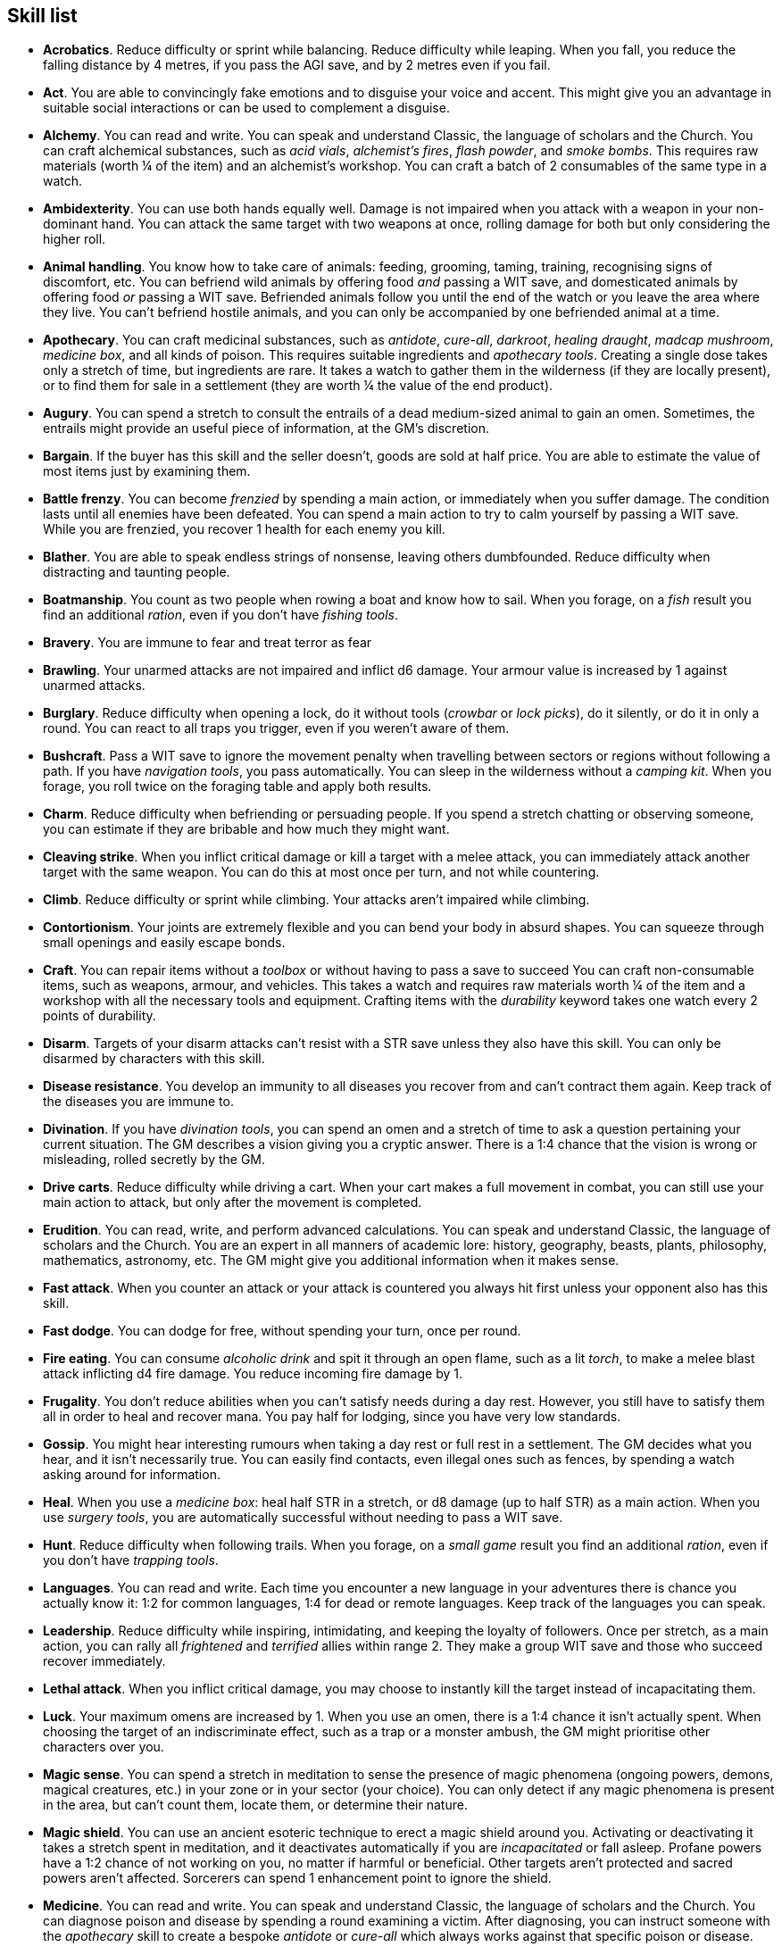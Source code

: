 // This file was automatically generated.

== Skill list

* *Acrobatics*.
Reduce difficulty or sprint while balancing. Reduce difficulty while leaping. When you fall, you reduce the falling distance by 4 metres, if you pass the AGI save, and by 2 metres even if you fail.

* *Act*.
You are able to convincingly fake emotions and to disguise your voice and accent. This might give you an advantage in suitable social interactions or can be used to complement a disguise.

* *Alchemy*.
You can read and write. You can speak and understand Classic, the language of scholars and the Church. You can craft alchemical substances, such as _acid vials_, _alchemist's fires_, _flash powder_, and _smoke bombs_. This requires raw materials (worth ¼ of the item) and an alchemist's workshop. You can craft a batch of 2 consumables of the same type in a watch.

* *Ambidexterity*.
You can use both hands equally well. Damage is not impaired when you attack with a weapon in your non-dominant hand. You can attack the same target with two weapons at once, rolling damage for both but only considering the higher roll.

* *Animal handling*.
You know how to take care of animals: feeding, grooming, taming, training, recognising signs of discomfort, etc. You can befriend wild animals by offering food _and_ passing a WIT save, and domesticated animals by offering food _or_ passing a WIT save. Befriended animals follow you until the end of the watch or you leave the area where they live. You can't befriend hostile animals, and you can only be accompanied by one befriended animal at a time.

* *Apothecary*.
You can craft medicinal substances, such as _antidote_, _cure-all_, _darkroot_, _healing draught_, _madcap mushroom_, _medicine box_, and all kinds of poison. This requires suitable ingredients and _apothecary tools_. Creating a single dose takes only a stretch of time, but ingredients are rare. It takes a watch to gather them in the wilderness (if they are locally present), or to find them for sale in a settlement (they are worth ¼ the value of the end product).

* *Augury*.
You can spend a stretch to consult the entrails of a dead medium-sized animal to gain an omen. Sometimes, the entrails might provide an useful piece of information, at the GM's discretion.

* *Bargain*.
If the buyer has this skill and the seller doesn't, goods are sold at half price. You are able to estimate the value of most items just by examining them.

* *Battle frenzy*.
You can become _frenzied_ by spending a main action, or immediately when you suffer damage. The condition lasts until all enemies have been defeated. You can spend a main action to try to calm yourself by passing a WIT save. While you are frenzied, you recover 1 health for each enemy you kill.

* *Blather*.
You are able to speak endless strings of nonsense, leaving others dumbfounded. Reduce difficulty when distracting and taunting people.

* *Boatmanship*.
You count as two people when rowing a boat and know how to sail. When you forage, on a _fish_ result you find an additional _ration_, even if you don't have _fishing tools_.

* *Bravery*.
You are immune to fear and treat terror as fear

* *Brawling*.
Your unarmed attacks are not impaired and inflict d6 damage. Your armour value is increased by 1 against unarmed attacks.

* *Burglary*.
Reduce difficulty when opening a lock, do it without tools (_crowbar_ or _lock picks_), do it silently, or do it in only a round. You can react to all traps you trigger, even if you weren't aware of them.

* *Bushcraft*.
Pass a WIT save to ignore the movement penalty when travelling between sectors or regions without following a path. If you have _navigation tools_, you pass automatically. You can sleep in the wilderness without a _camping kit_. When you forage, you roll twice on the foraging table and apply both results.

* *Charm*.
Reduce difficulty when befriending or persuading people. If you spend a stretch chatting or observing someone, you can estimate if they are bribable and how much they might want.

* *Cleaving strike*.
When you inflict critical damage or kill a target with a melee attack, you can immediately attack another target with the same weapon. You can do this at most once per turn, and not while countering.

* *Climb*.
Reduce difficulty or sprint while climbing. Your attacks aren't impaired while climbing.

* *Contortionism*.
Your joints are extremely flexible and you can bend your body in absurd shapes. You can squeeze through small openings and easily escape bonds.

* *Craft*.
You can repair items without a _toolbox_ or without having to pass a save to succeed You can craft non-consumable items, such as weapons, armour, and vehicles. This takes a watch and requires raw materials worth ¼ of the item and a workshop with all the necessary tools and equipment. Crafting items with the _durability_ keyword takes one watch every 2 points of durability.

* *Disarm*.
Targets of your disarm attacks can't resist with a STR save unless they also have this skill. You can only be disarmed by characters with this skill.

* *Disease resistance*.
You develop an immunity to all diseases you recover from and can't contract them again. Keep track of the diseases you are immune to.

* *Divination*.
If you have _divination tools_, you can spend an omen and a stretch of time to ask a question pertaining your current situation. The GM describes a vision giving you a cryptic answer. There is a 1:4 chance that the vision is wrong or misleading, rolled secretly by the GM.

* *Drive carts*.
Reduce difficulty while driving a cart. When your cart makes a full movement in combat, you can still use your main action to attack, but only after the movement is completed.

* *Erudition*.
You can read, write, and perform advanced calculations. You can speak and understand Classic, the language of scholars and the Church. You are an expert in all manners of academic lore: history, geography, beasts, plants, philosophy, mathematics, astronomy, etc. The GM might give you additional information when it makes sense.

* *Fast attack*.
When you counter an attack or your attack is countered you always hit first unless your opponent also has this skill.

* *Fast dodge*.
You can dodge for free, without spending your turn, once per round.

* *Fire eating*.
You can consume _alcoholic drink_ and spit it through an open flame, such as a lit _torch_, to make a melee blast attack inflicting d4 fire damage. You reduce incoming fire damage by 1.

* *Frugality*.
You don't reduce abilities when you can't satisfy needs during a day rest. However, you still have to satisfy them all in order to heal and recover mana. You pay half for lodging, since you have very low standards.

* *Gossip*.
You might hear interesting rumours when taking a day rest or full rest in a settlement. The GM decides what you hear, and it isn't necessarily true. You can easily find contacts, even illegal ones such as fences, by spending a watch asking around for information.

* *Heal*.
When you use a _medicine box_: heal half STR in a stretch, or d8 damage (up to half STR) as a main action. When you use _surgery tools_, you are automatically successful without needing to pass a WIT save.

* *Hunt*.
Reduce difficulty when following trails. When you forage, on a _small game_ result you find an additional _ration_, even if you don't have _trapping tools_.

* *Languages*.
You can read and write. Each time you encounter a new language in your adventures there is chance you actually know it: 1:2 for common languages, 1:4 for dead or remote languages. Keep track of the languages you can speak.

* *Leadership*.
Reduce difficulty while inspiring, intimidating, and keeping the loyalty of followers. Once per stretch, as a main action, you can rally all _frightened_ and _terrified_ allies within range 2. They make a group WIT save and those who succeed recover immediately.

* *Lethal attack*.
When you inflict critical damage, you may choose to instantly kill the target instead of incapacitating them.

* *Luck*.
Your maximum omens are increased by 1. When you use an omen, there is a 1:4 chance it isn't actually spent. When choosing the target of an indiscriminate effect, such as a trap or a monster ambush, the GM might prioritise other characters over you.

* *Magic sense*.
You can spend a stretch in meditation to sense the presence of magic phenomena (ongoing powers, demons, magical creatures, etc.) in your zone or in your sector (your choice). You can only detect if any magic phenomena is present in the area, but can't count them, locate them, or determine their nature.

* *Magic shield*.
You can use an ancient esoteric technique to erect a magic shield around you. Activating or deactivating it takes a stretch spent in meditation, and it deactivates automatically if you are _incapacitated_ or fall asleep. Profane powers have a 1:2 chance of not working on you, no matter if harmful or beneficial. Other targets aren't protected and sacred powers aren't affected. Sorcerers can spend 1 enhancement point to ignore the shield.

* *Medicine*.
You can read and write. You can speak and understand Classic, the language of scholars and the Church. You can diagnose poison and disease by spending a round examining a victim. After diagnosing, you can instruct someone with the _apothecary_ skill to create a bespoke _antidote_ or _cure-all_ which always works against that specific poison or disease.

* *Incorruptible*.
You heal 1 corruption on a day rest and all corruption on a full rest.

* *Monster slaying*.
You inflict double damage against targets with larger size than you.

* *Music*.
You know how to sing and play music instruments. During a day rest you can play an inspiring song for your party: all companions have a 1:4 chance of recovering 1 spent omen.

* *Piercing strike*.
If you roll higher than the target's armour value with a melee attack you ignore armour and inflict full damage. If you roll equal or lower, you inflict no damage as usual.

* *Play games*.
You can learn to play games quickly: after you have played a game, you can't be beaten by others unless they also have this skill. You know how to cheat: your cheating attempts are always successful unless your opponents are paying close attention to you. People might still get suspicious if you win too much.

* *Poison resistance*.
You are resistant to alcohol, poisons, and drugs. You ignore the first dose taken within a stretch: it has no effect. You can resist a second dose with a STR save, and a third dose works automatically.

* *Quick draw*.
You can equip and unequip any number of items held in hand as a single bonus action.

* *Faith*.
You can read and write. You can speak and understand Classic, the language of scholars and the Church. You can invoke sacred powers.

* *Ride*.
Reduce difficulty while riding a tamed beast, ride without a _saddle_, or ride an untamed beast. When your mount makes a full movement in combat, you can still use your main action to attack, but only after the movement is completed.

* *Fleet footed*.
When you sprint, you can move by an additional zone. You must only make an AGI save to sprint every two rounds (at the start of the 3rd, 5th, 7th... rounds). You can freely dodge attacks of opportunity without needing to spend your turn.

* *Shield mastery*.
When you hold a shield, your armour value is increased by 1 against all attacks, not just if you react or are countered. If you are unaware of the attack, however, your shield still doesn't protect you.

* *Skilled shot*.
You improve the damage die of ranged attacks: d4 to d6, d6 to d8, d8 to d10, d10 to d12. You can't improve a d12. In case of blast attacks only one target takes increased damage.

* *Skilled strike*.
You improve the damage die of melee attacks (but not unarmed attacks): d4 to d6, d6 to d8, d8 to d10, d10 to d12. You can't improve a d12. In case of blast attacks only one target takes increased damage.

* *Sneak attack*.
You always inflict d12 damage when you attack unaware targets, no matter what weapons you use or if you are unarmed. Unarmed attacks are still impaired.

* *Sneak*.
Reduce difficulty or sprint while sneaking. When your group is detected by another group, make an AGI save: if you pass you still managed to conceal yourself.

* *Sorcery*.
You can read and write. You can speak and understand Magick, the language used to invoke profane powers. This language is too convoluted to be used to communicate, but is essential to use magic. You can invoke profane powers. You can increase your maximum mana by 1 instead of taking a normal advancement, up to 6 at most.

* *Steady aim*.
You double the range of ranged attacks.

* *Steal*.
Reduce difficulty while stealing, or attempt to steal an item with bulk 1, or attempt to steal an item with bulk 1

* *Strike to stun*.
You may choose to perform a stunning blow when attacking. The attack inflicts no damage but you must still roll the damage die. If you roll equal or greater than half the target's remaining health, they are _incapacitated_ until the end of the stretch. If you roll equal or greater than their whole remaining health, they are _incapacitated_ until the end of the watch.

* *Swim*.
Reduce difficulty or sprint while swimming.  Your attacks aren't impaired while in water. You can hold your breath for twice as long.

* *Wrestling*.
Targets of your grapple attacks can't resist with a STR save unless they also have this skill. You can only be grappled by characters with this skill.


